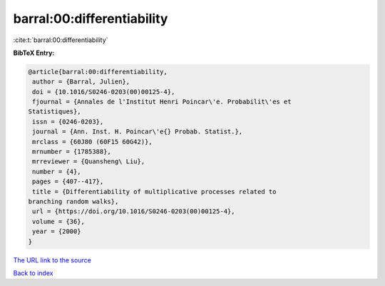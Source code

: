 barral:00:differentiability
===========================

:cite:t:`barral:00:differentiability`

**BibTeX Entry:**

.. code-block:: bibtex

   @article{barral:00:differentiability,
    author = {Barral, Julien},
    doi = {10.1016/S0246-0203(00)00125-4},
    fjournal = {Annales de l'Institut Henri Poincar\'e. Probabilit\'es et
   Statistiques},
    issn = {0246-0203},
    journal = {Ann. Inst. H. Poincar\'e{} Probab. Statist.},
    mrclass = {60J80 (60F15 60G42)},
    mrnumber = {1785388},
    mrreviewer = {Quansheng\ Liu},
    number = {4},
    pages = {407--417},
    title = {Differentiability of multiplicative processes related to
   branching random walks},
    url = {https://doi.org/10.1016/S0246-0203(00)00125-4},
    volume = {36},
    year = {2000}
   }

`The URL link to the source <ttps://doi.org/10.1016/S0246-0203(00)00125-4}>`__


`Back to index <../By-Cite-Keys.html>`__
